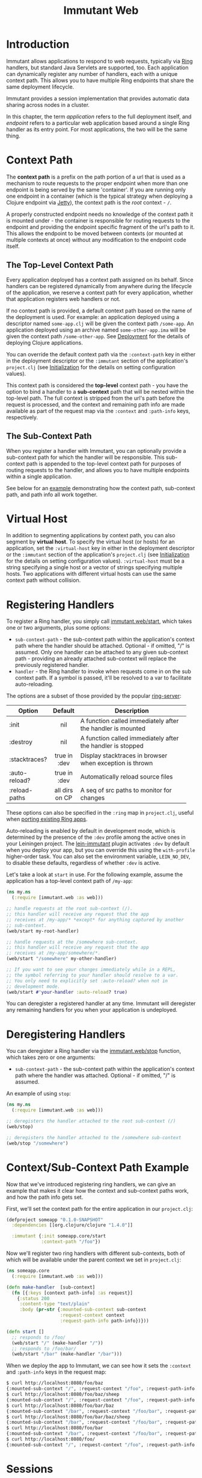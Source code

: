 #+TITLE:     Immutant Web

* Introduction

  Immutant allows applications to respond to web requests, typically
  via [[https://github.com/mmcgrana/ring][Ring]] handlers, but standard Java Servlets are supported, too.
  Each application can dynamically register any number of handlers,
  each with a unique context path. This allows you to have multiple
  Ring endpoints that share the same deployment lifecycle.

  Immutant provides a session implementation that provides automatic data
  sharing across nodes in a cluster.

  In this chapter, the term /application/ refers to the full deployment itself,
  and /endpoint/ refers to a particular web application based around a single 
  Ring handler as its entry point. For most applications, the two will be the
  same thing.

* Context Path
  :PROPERTIES:
  :CUSTOM_ID: web-context-path
  :END:

  The *context path* is a prefix on the path portion of a url that is
  used as a mechanism to route requests to the proper endpoint when
  more than one endpoint is being served by the same 'container'. If
  you are running only one endpoint in a container (which is the
  typical strategy when deploying a Clojure endpoint via [[http://jetty.codehaus.org/jetty/][Jetty]]), the
  context path is the /root/ context - =/=.

  A properly constructed endpoint needs no knowledge of the context
  path it is mounted under - the container is responsible for routing
  requests to the endpoint and providing the endpoint specific
  fragment of the url's path to it. This allows the endpoint to be
  moved between contexts (or mounted at multiple contexts at once)
  without any modification to the endpoint code itself.

** The Top-Level Context Path

   Every application deployed has a context path assigned on its behalf. Since
   handlers can be registered dynamically from anywhere during the lifecycle of
   the application, we reserve a context path for every application, whether that
   application registers web handlers or not.

   If no context path is provided, a default context path based on the name of
   the deployment is used. For example: an application deployed using a
   descriptor named =some-app.clj= will be given the context path
   =/some-app=. An application deployed using an archive named
   =some-other-app.ima= will be given the context path =/some-other-app=.
   See [[./deployment.html][Deployment]] for the details of deploying Clojure applications.

   You can override the default context path via the =:context-path= key in
   either in the deployment descriptor or the =:immutant= section of the 
   application's =project.clj= (see [[./initialization.html][Initialization]] for the details on setting 
   configuration values).

   This context path is considered the *top-level* context path - you have the
   option to bind a handler to a *sub-context* path that will be nested within
   the top-level path. The full context is stripped from the url's path before
   the request is processed, and the context and remaining path info are made
   available as part of the request map via the =:context= and =:path-info= 
   keys, respectively.

** The Sub-Context Path

   When you register a handler with Immutant, you can optionally provide a
   sub-context path for which the handler will be responsible. This sub-context
   path is appended to the top-level context path for purposes of routing
   requests to the handler, and allows you to have multiple endpoints within
   a single application.

   See below for an [[#web-context-path-example][example]] demonstrating how the context path, sub-context path,
   and path info all work together.

* Virtual Host
  :PROPERTIES:
  :CUSTOM_ID: web-virtual-host
  :END:

  In addition to segmenting applications by context path, you can also segment
  by *virtual host*. To specify the virtual host (or hosts) for an application,
  set the =:virtual-host= key in either in the deployment descriptor or the 
  =:immutant= section of the application's =project.clj= (see [[./initialization.html][Initialization]] 
  for the details on setting configuration values). =:virtual-host= must be
  a string specifying a single host or a vector of strings specifying multiple
  hosts. Two applications with different virtual hosts can use the same 
  context path without collision.

* Registering Handlers
  :PROPERTIES:
  :CUSTOM_ID: web-handler
  :END:

  To register a Ring handler, you simply call [[./apidoc/immutant.web.html#var-start][immutant.web/start]], which
  takes one or two arguments, plus some options:

  - =sub-context-path= - the sub-context path within the application's context
    path where the handler should be attached. Optional - if omitted,
    "/" is assumed. Only one handler can be attached to any given 
    sub-context path - providing an already attached sub-context will
    replace the previously registered handler.
  - =handler= - the Ring handler to invoke when requests come in on the
    sub context path. If a symbol is passed, it'll be resolved to a
    var to facilitate auto-reloading.

  The options are a subset of those provided by the popular [[https://github.com/weavejester/ring-server][ring-server]]:  

   | Option        | Default        | Description                         |
   |---------------+----------------+-------------------------------------|
   |               | <c>            | <35>                                |
   | :init         | nil            | A function called immediately after the handler is mounted |
   | :destroy      | nil            | A function called immediately after the handler is stopped |
   | :stacktraces? | true in :dev   | Display stacktraces in browser when exception is thrown |
   | :auto-reload? | true in :dev   | Automatically reload source files   |
   | :reload-paths | all dirs on CP | A seq of src paths to monitor for changes |

  These options can also be specified in the =:ring= map in
  =project.clj=, useful when [[./initialization.html#initialization-porting][porting existing Ring apps]].

  Auto-reloading is enabled by default in development mode, which is
  determined by the presence of the =:dev= profile among the active
  ones in your Leiningen project. The [[https://github.com/immutant/lein-immutant][lein-immutant]] plugin activates
  =:dev= by default when you deploy your app, but you can override
  this using the =with-profile= higher-order task. You can also set
  the environment variable, =LEIN_NO_DEV=, to disable these defaults,
  regardless of whether =:dev= is active.

  Let's take a look at =start= in use. For the following example, assume
  the application has a top-level context path of =/my-app=:

  #+begin_src clojure
    (ns my.ns
      (:require [immutant.web :as web]))
    
    ;; handle requests at the root sub-context (/).
    ;; this handler will receive any request that the app
    ;; receives at /my-app/* *except* for anything captured by another
    ;; sub-context.
    (web/start my-root-handler)
    
    ;; handle requests at the /somewhere sub-context.
    ;; this handler will receive any request that the app
    ;; receives at /my-app/somewhere/*.
    (web/start "/somewhere" my-other-handler)
    
    ;; If you want to see your changes immediately while in a REPL,
    ;; the symbol referring to your handler should resolve to a var.
    ;; You only need to explicitly set :auto-reload? when not in
    ;; development mode.
    (web/start #'your-handler :auto-reload? true)
  #+end_src

  You can deregister a registered handler at any time. Immutant will deregister
  any remaining handlers for you when your application is undeployed.

* Deregistering Handlers

  You can deregister a Ring handler via the [[./apidoc/immutant.web.html#var-stop][immutant.web/stop]] function,
  which takes zero or one arguments:

  - =sub-context-path= - the sub-context path within the application's context
    path where the handler was attached. Optional - if omitted, "/" is assumed.

  An example of using =stop=:

  #+begin_src clojure
    (ns my.ns
      (:require [immutant.web :as web]))
    
    ;; deregisters the handler attached to the root sub-context (/)
    (web/stop)
    
    ;; deregisters the handler attached to the /somewhere sub-context
    (web/stop "/somewhere")
  #+end_src

* Context/Sub-Context Path Example
  :PROPERTIES:
  :CUSTOM_ID: web-context-path-example
  :END:

  Now that we've introduced registering ring handlers, we can give an example
  that makes it clear how the context and sub-context paths work, and how 
  the path info gets set.

  First, we'll set the context path for the entire application in our 
  =project.clj=:
   
   #+begin_src clojure
     (defproject someapp "0.1.0-SNAPSHOT"
       :dependencies [[org.clojure/clojure "1.4.0"]]
       
       :immutant {:init someapp.core/start
                  :context-path "/foo"})
   #+end_src

   Now we'll register two ring handlers with different sub-contexts, both
   of which will be available under the parent context we set in =project.clj=:

   #+begin_src clojure
     (ns someapp.core
       (:require [immutant.web :as web]))
     
     (defn make-handler  [sub-context]
       (fn [{:keys [context path-info] :as request}]
         {:status 200
          :content-type "text/plain"
          :body (pr-str {:mounted-sub-context sub-context
                         :request-context context
                         :request-path-info path-info})}))
     
     (defn start []
       ;; responds to /foo/
       (web/start "/" (make-handler "/"))
       ;; responds to /foo/bar/
       (web/start "/bar" (make-handler "/bar")))
   #+end_src

   When we deploy the app to Immutant, we can see how it sets the =:context= and 
   =:path-info= keys in the request map:

   #+begin_src sh
     $ curl http://localhost:8080/foo/baz
     {:mounted-sub-context "/", :request-context "/foo", :request-path-info "/baz"}
     $ curl http://localhost:8080/foo/baz/sheep
     {:mounted-sub-context "/", :request-context "/foo", :request-path-info "/baz/sheep"}
     $ curl http://localhost:8080/foo/bar/baz
     {:mounted-sub-context "/bar", :request-context "/foo/bar", :request-path-info "/baz"}
     $ curl http://localhost:8080/foo/bar/baz/sheep
     {:mounted-sub-context "/bar", :request-context "/foo/bar", :request-path-info "/baz/sheep"}
     $ curl http://localhost:8080/foo/bar
     {:mounted-sub-context "/bar", :request-context "/foo/bar", :request-path-info "/"}
     $ curl http://localhost:8080/foo/
     {:mounted-sub-context "/", :request-context "/foo", :request-path-info "/"}
   #+end_src
  
* Sessions

  Immutant provides a session store that can be used with the [[https://github.com/mmcgrana/ring/blob/master/ring-core/src/ring/middleware/session.clj][Ring
  session middleware]] (and any other middleware that uses
  =ring.middleware.session=, like [[https://github.com/brentonashworth/sandbar][Sandbar]]). The Immutant session store
  uses the session provided by the underlying JBoss AS7 servlet
  container, which automatically replicates session data across a
  cluster. You create the store by calling
  [[./apidoc/immutant.web.session.html#var-servlet-store][immutant.web.session/servlet-store]], and use it by passing it as the
  =:store= option to =ring.middleware.session/wrap-session=:

  #+begin_src clojure
    (ns my.ns
      (:require [ring.middleware.session :as ring-session]
                [immutant.web :as web]
                [immutant.web.session :as immutant-session]))
    
    (web/start
     (ring-session/wrap-session
      #'my-handler
      {:store (immutant-session/servlet-store)}))
  #+end_src

  *Note:* since this store is managed by the servlet container, the
  session cookie (=JSESSIONID= by default) is itself managed at the
  servlet level. Any options other than =:store= passed to
  =ring.middleware.session/wrap-session= (=:cookie-attrs=,
  =:cookie-name=, or =:root=) won't affect the actual cookie used to
  store the session id client-side. To set the cookie name or
  attributes, see [[#web-session-options][session options]].

** Setting session timeout and cookie attributes
   :PROPERTIES:
   :CUSTOM_ID: web-session-options
   :END:
   
   By default, sessions using the [[./apidoc/immutant.web.session.html#var-servlet-store][servlet-store]] time out after 30
   minutes. To alter that for an application, call
   [[./apidoc/immutant.web.session.html#var-set-session-timeout!][immutant.web.session/set-session-timeout!]] and pass it a new minute
   value:

   #+begin_src clojure
     (ns my.ns
       (:require [immutant.web.session :as immutant-session]))
     
     (immutant-session/set-session-timeout! 1440) ;; 1 day
   #+end_src

   You can also override the attributes used for the session cookie
   via [[./apidoc/immutant.web.session.html#var-set-session-cookie-attributes!][immutant.web.session/set-session-cookie-attributes!]], giving it
   the following keyword arguments:

    | Attribute    | Default                        | Description                                                                 |
    |--------------+--------------------------------+-----------------------------------------------------------------------------|
    | :cookie-name | "JSESSIONID"                   | The name used for the cookie.                                               |
    | :domain      | /none/                         | The domain name where the cookie is valid.                                  |
    | :http-only   | =false=                        | Should the cookie be used only for http?                                    |
    | :max-age     | -1 /(expire on browser close)/ | The amount of time the cookie should be retained by the client, in seconds. |
    | :path        | /the context path/             | The path where the cookie is valid.                                         |
    | :secure      | =false=                        | Should the cookie be used only for secure connections?                      |


   This function can be called multiple times, and will only alter the
   attributes passed to it:

   #+begin_src clojure
     (ns my.ns
       (:require [immutant.web.session :as immutant-session]))
     
     (immutant-session/set-session-cookie-attributes!
      :cookie-name "my-session")
     
     (immutant-session/set-session-cookie-attributes!
      :http-only true
      :max-age   86400)
     
   #+end_src

   Changes made by either of these functions apply to all of the web
   endpoints deployed within the application, since they all share the
   same session.
   
** Duplicate session cookies

   Since sessions using the [[./apidoc/immutant.web.session.html#var-servlet-store][servlet-store]] are managed at the container
   level, the cookie used to convey the session id to the client is
   managed outside of Ring. However, Ring is unaware of this
   management, and will attempt to send its own cookie (named
   "ring-session" by default). This can cause to cookies with the same
   value (the session id) but different names ("JSESSIONID" and
   "ring-session") to be sent to the client. This situation is
   harmless, other than the extra few bytes needed for each request.

   You can prevent this by ensuring Ring's =:cookie-name= is the same
   name used by the session container. Immutant will detect this case,
   and prevent the cookie duplication. 

   There are three options for achieving this cookie name parity:

   #+begin_src clojure
     (ns my.ns
       (:require [ring.middleware.session :as ring-session]
                 [immutant.web :as web]
                 [immutant.web.session :as immutant-session]))
     
     ;; option 1: pass the default "JSESSIONID" name to Ring's wrap-session
     (web/start
      (ring-session/wrap-session
       #'my-handler
       {:store       (immutant-session/servlet-store)
        :cookie-name "JSESSIONID"}))
     
     ;; option 2: set the container's cookie name to Ring's default of "ring-session"
     (immutant-session/set-session-cookie-attributes!
      :cookie-name "ring-session")
     
     ;; option 3: use a non-default cookie name
     (web/start
      (ring-session/wrap-session
       #'my-handler
       {:store       (immutant-session/servlet-store)
        :cookie-name "session-schmession"}))
     
     (immutant-session/set-session-cookie-attributes!
      :cookie-name "session-schmession")
   #+end_src


* Locating dirs within the application root

  When a web server is embedded within an application, it's fine to
  make assumptions about relative paths because the current working
  directory for both the app and the web server is the same. 

  But this is not the case for Immutant, or any app server, because
  multiple applications may be deployed on it simultaneously. The app
  server is a single process, with a single current working directory,
  and an application should not assume that the server's current
  directory matches its root.

  But certain libraries require actual filesystem paths to directories
  at runtime, so you need to be able to determine the path to the 
  application root. You can do so via the [[./apidoc/immutant.util.html#var-app-relative][immutant.util/app-relative]] 
  function.

** An example

  This won't work on Immutant because "src" is a relative path, and it
  will resolve relative to the server's working directory, not the
  application's:

  #+begin_src clojure
    (noir.server/load-views "src/my_project_name/views")
  #+end_src
  
  But this *will* work on Immutant, because it returns an absolute path:

  #+begin_src clojure
    (require '[immutant.util :as util])
    (noir.server/load-views (util/app-relative "src/my_project_name/views"))
  #+end_src

* Serving static resources

  Web applications often need to serve static resources such as
  images, stylesheets, or javascript files. Ring applications use
  [[https://github.com/ring-clojure/ring/wiki/Static-Resources][middleware]] to accomplish this.

  In Immutant, the recommended approach is to store your resources
  beneath =resources/public/=, and then reference that path using
  [[http://mmcgrana.github.com/ring/ring.middleware.resource.html#var-wrap-resource][ring.middleware.resource/wrap-resource]]:

  #+begin_src clojure
    (ring.middleware.resource/wrap-resource app "public")
  #+end_src

  This works because the =resources/= directory is automatically added
  to the application's effective classpath at deployment.

  *NOTE:* Prior to version 1.2, Ring middleware didn't support
  applications mounted at a context path other than the root. The
  1.0.x versions of Immutant ship with Ring 1.1.8, and provide a
  drop-in replacement, =immutant.web/wrap-resource=, that is no longer
  available in later Immutant versions.


* Mounting Servlets instead of Ring handlers

  Though mounting a Ring handler at a particular [sub] context path
  will suffice for the majority of Clojure web apps, some may find it
  too limiting and require the full capabilities of the Java Servlet
  API. Of course, like any servlet container, you can always wrap your
  servlets up into a war file and deploy it to Immutant. But you don't
  have to. You can mount any servlet to a context path via the
  [[./apidoc/immutant.web.html#var-start-servlet][immutant.web/start-servlet]] function.

** Pedestal

   [[http://pedestal.io][Pedestal]] is a brand-new Clojure web framework for building rich
   client applications requiring asynchronous processing, server-sent
   events, response streaming, etc. As such, its entry-point is not a
   simple Ring handler but a special servlet comprised of a stack of
   "interceptors". So to mount a Pedestal servlet when your Leiningen
   project is deployed to Immutant, you might put the following in
   your =immutant.init= namespace (or just invoke it at a REPL):

   #+begin_src clojure
     (ns immutant.init
       (:require [immutant.web             :as web]
                 [io.pedestal.service.http :as http]
                 [hello.service            :as service]))
     
     (web/start-servlet "/" (::http/servlet (http/create-servlet service/service)))
   #+end_src
   
   The =io.pedestal.service.http/create-servlet= function returns a
   map of many things, including the actual Servlet instance
   associated with the keyword, =:io.pedestal.service.http/servlet=.

* Overriding the max number of HTTP threads

  The servlet container used by JBossAS uses a bounded thread pool for
  handling HTTP connections. The default maximum bound for that pool
  is /512 * the number of cores/. If you need to reduce or expand that
  limit, you can do so via a system property:
  =org.immutant.web.http.maxThreads=. 

  There are several ways to set that system property - you can pass it
  to =lein immutant run=:
 
  #+BEGIN_SRC shell
  lein immutant run -Dorg.immutant.web.http.maxThreads=9000
  #+END_SRC

  or to =standalone.sh=:

  #+BEGIN_SRC shell
  $IMMUTANT_HOME/jboss/bin/standalone.sh -Dorg.immutant.web.http.maxThreads=9000
  #+END_SRC

  or add it to =standalone.xml=:

  #+BEGIN_SRC xml
  <extensions>
  ...
  </extensions>
  <system-properties>
    <property name='org.immutant.web.http.maxThreads' value='123'/>
  </system-properties>
  #+END_SRC

  Note that if you have changed the name of the HTTP connector from
  "http" for some reason, you will need to replace "http" in the
  system property with that new name.
  
